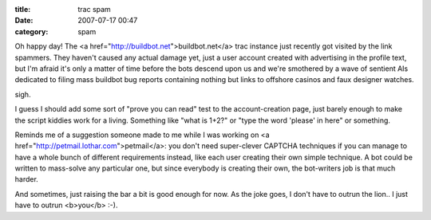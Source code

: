 :title: trac spam
:date: 2007-07-17 00:47
:category: spam

Oh happy day! The <a href="http://buildbot.net">buildbot.net</a> trac
instance just recently got visited by the link spammers. They haven't caused
any actual damage yet, just a user account created with advertising in the
profile text, but I'm afraid it's only a matter of time before the bots
descend upon us and we're smothered by a wave of sentient AIs dedicated to
filing mass buildbot bug reports containing nothing but links to offshore
casinos and faux designer watches.

sigh.

I guess I should add some sort of "prove you can read" test to the
account-creation page, just barely enough to make the script kiddies work for
a living. Something like "what is 1+2?" or "type the word 'please' in here"
or something.

Reminds me of a suggestion someone made to me while I was working on <a
href="http://petmail.lothar.com">petmail</a>: you don't need super-clever
CAPTCHA techniques if you can manage to have a whole bunch of different
requirements instead, like each user creating their own simple technique. A
bot could be written to mass-solve any particular one, but since everybody is
creating their own, the bot-writers job is that much harder.

And sometimes, just raising the bar a bit is good enough for now. As the joke
goes, I don't have to outrun the lion.. I just have to outrun <b>you</b> :-).
